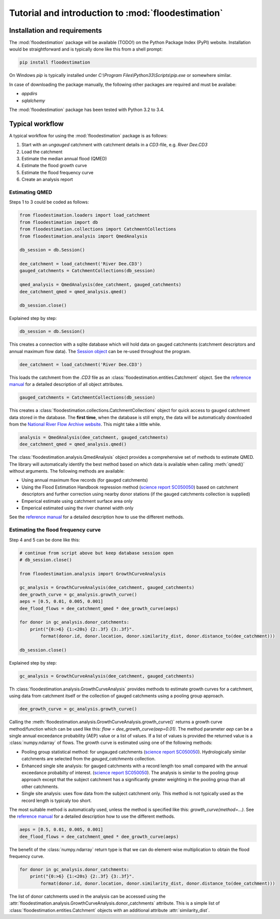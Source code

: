 Tutorial and introduction to :mod:`floodestimation`
===================================================

Installation and requirements
-----------------------------

The :mod:`floodestimation` package will be available (TODO!) on the Python Package Index (PyPI) website. Installation would be
straightforward and is typically done like this from a shell prompt:

.. code-block:: shell

    pip install floodestimation

On Windows `pip` is typically installed under `C:\\Program Files\\Python33\\Scripts\\pip.exe` or somewhere similar.

In case of downloading the package manually, the following other packages are required and must be availabe:

- `appdirs`
- `sqlalchemy`

The :mod:`floodestimation` package has been tested with Python 3.2 to 3.4.

Typical workflow
----------------

A typical workflow for using the :mod:`floodestimation` package is as follows:

1. Start with an *ungauged* catchment with catchment details in a `CD3`-file, e.g. `River Dee.CD3`
2. Load the catchment
3. Estimate the median annual flood (QMED)
4. Estimate the flood growth curve
5. Estimate the flood frequency curve
6. Create an analysis report

Estimating QMED
~~~~~~~~~~~~~~~

Steps 1 to 3 could be coded as follows:

.. code-block:: python

    from floodestimation.loaders import load_catchment
    from floodestimation import db
    from floodestimation.collections import CatchmentCollections
    from floodestimation.analysis import QmedAnalysis

    db_session = db.Session()

    dee_catchment = load_catchment('River Dee.CD3')
    gauged_catchments = CatchmentCollections(db_session)

    qmed_analysis = QmedAnalysis(dee_catchment, gauged_catchments)
    dee_catchment_qmed = qmed_analysis.qmed()

    db_session.close()

Explained step by step:

.. code-block:: python

    db_session = db.Session()

This creates a connection with a sqlite database which will hold data on gauged catchments (catchment descriptors and
annual maximum flow data). The `Session object <http://docs.sqlalchemy.org/en/rel_0_9/orm/session.html>`_ can be re-used
throughout the program.

.. code-block:: python

    dee_catchment = load_catchment('River Dee.CD3')

This loads the catchment from the `.CD3` file as an :class:`floodestimation.entities.Catchment` object. See the
`reference manual <entities.html>`_ for a detailed description of all object attributes.

.. code-block:: python

    gauged_catchments = CatchmentCollections(db_session)

This creates a :class:`floodestimation.collections.CatchmentCollections` object for quick access to gauged catchment
data stored in the database. The **first time**, when the database is still empty, the data will be automatically
downloaded from the `National River Flow Archive website <http://www.ceh.ac.uk/data/nrfa/peakflow_overview.html>`_. This
might take a little while.

.. code-block:: python

    analysis = QmedAnalysis(dee_catchment, gauged_catchments)
    dee_catchment_qmed = qmed_analysis.qmed()

The :class:`floodestimation.analysis.QmedAnalysis` object provides a comprehensive set of methods to estimate QMED. The
library will automatically identify the best method based on which data is available when calling :meth:`qmed()` without
arguments. The following methods are available:

- Using annual maximum flow records (for gauged catchments)
- Using the Flood Estimation Handbook regression method (`science report SC050050
  <https://www.gov.uk/government/uploads/system/uploads/attachment_data/file/291096/scho0608boff-e-e.pdf>`_) based on
  catchment descriptors and further correction using nearby donor stations (if the gauged catchments
  collection is supplied)
- Emperical estimate using catchment surface area only
- Emperical estimated using the river channel width only

See the `reference manual <analysis.html>`_ for a detailed description how to use the different methods.

Estimating the flood frequency curve
~~~~~~~~~~~~~~~~~~~~~~~~~~~~~~~~~~~~

Step 4 and 5 can be done like this:

.. code-block:: python

    # continue from script above but keep database session open
    # db_session.close()

    from floodestimation.analysis import GrowthCurveAnalysis

    gc_analysis = GrowthCurveAnalysis(dee_catchment, gauged_catchments)
    dee_growth_curve = gc_analysis.growth_curve()
    aeps = [0.5, 0.01, 0.005, 0.001]
    dee_flood_flows = dee_catchment_qmed * dee_growth_curve(aeps)

    for donor in gc_analysis.donor_catchments:
        print("{0:>6} {1:<20s} {2:.3f} {3:.3f}".
            format(donor.id, donor.location, donor.similarity_dist, donor.distance_to(dee_catchment)))

    db_session.close()

Explained step by step:

.. code-block:: python

    gc_analysis = GrowthCurveAnalysis(dee_catchment, gauged_catchments)

Th :class:`floodestimation.analysis.GrowthCurveAnalysis` provides methods to estimate growth curves for a catchment,
using data from catchment itself or the collection of gauged catchments using a pooling group approach.

.. code-block:: python

    dee_growth_curve = gc_analysis.growth_curve()

Calling the :meth:`floodestimation.analysis.GrowthCurveAnalysis.growth_curve()` returns a growth curve method/function
which can be used like this: `flow = dee_growth_curve(aep=0.01)`. The method parameter `aep` can be a single annual
exceedance probability (AEP) value or a list of values. If a list of values is provided the returned value is a
:class:`numpy.ndarray` of flows. The growth curve is estimated using one of the following methods:

- Pooling group statistical method: for ungauged catchments (`science report SC050050
  <https://www.gov.uk/government/uploads/system/uploads/attachment_data/file/291096/scho0608boff-e-e.pdf>`_).
  Hydrologically similar catchments are selected from the `gauged_catchments` collection.
- Enhanced single site analysis: for gauged catchments with a record length too small compared with the annual
  exceedance probabilty of interest. (`science report SC050050
  <https://www.gov.uk/government/uploads/system/uploads/attachment_data/file/291096/scho0608boff-e-e.pdf>`_). The
  analysis is similar to the pooling group approach except that the subject catchment has a significantly greater
  weighting in the pooling group than all other catchments.
- Single site analysis: uses flow data from the subject catchment only. This method is not typically used as the record
  length is typicaly too short.

The most suitable method is automatically used, unless the method is specified like this: `growth_curve(method=...)`.
See the `reference manual <analysis.html>`_ for a detailed description how to use the different methods.

.. code-block:: python

    aeps = [0.5, 0.01, 0.005, 0.001]
    dee_flood_flows = dee_catchment_qmed * dee_growth_curve(aeps)

The benefit of the :class:`numpy.ndarray` return type is that we can do element-wise multiplication to obtain the flood
frequency curve.

.. code-block:: python

    for donor in gc_analysis.donor_catchments:
        print("{0:>6} {1:<20s} {2:.3f} {3:.3f}".
            format(donor.id, donor.location, donor.similarity_dist, donor.distance_to(dee_catchment)))

The list of donor catchments used in the analysis can be accessed using the
:attr:`floodestimation.analysis.GrowthCurveAnalysis.donor_catchments` attribute. This is a simple list of
:class:`floodestimation.entities.Catchment` objects with an additional attribute :attr:`similarity_dist`.